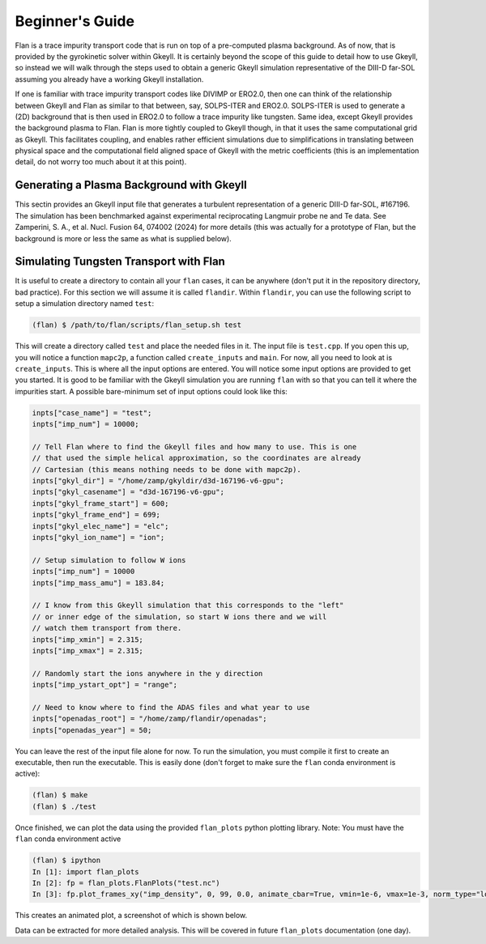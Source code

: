 =========================================================================================
Beginner's Guide
=========================================================================================

Flan is a trace impurity transport code that is run on top of a pre-computed plasma background. As of now, that is provided by the gyrokinetic solver within Gkeyll. It is certainly beyond the scope of this guide to detail how to use Gkeyll, so instead we will walk through the steps used to obtain a generic Gkeyll simulation representative of the DIII-D far-SOL assuming you already have a working Gkeyll installation. 

If one is familiar with trace impurity transport codes like DIVIMP or ERO2.0, then one can think of the relationship between Gkeyll and Flan as similar to that between, say, SOLPS-ITER and ERO2.0. SOLPS-ITER is used to generate a (2D) background that is then used in ERO2.0 to follow a trace impurity like tungsten. Same idea, except Gkeyll provides the background plasma to Flan. Flan is more tightly coupled to Gkeyll though, in that it uses the same computational grid as Gkeyll. This facilitates coupling, and enables rather efficient simulations due to simplifications in translating between physical space and the computational field aligned space of Gkeyll with the metric coefficients (this is an implementation detail, do not worry too much about it at this point). 

Generating a Plasma Background with Gkeyll
------------------------------------------

This sectin provides an Gkeyll input file that generates a turbulent representation of a generic DIII-D far-SOL, #167196. The simulation has been benchmarked against experimental reciprocating Langmuir probe ne and Te data. See Zamperini, S. A., et al. Nucl. Fusion 64, 074002 (2024) for more details (this was actually for a prototype of Flan, but the background is more or less the same as what is supplied below).


Simulating Tungsten Transport with Flan
---------------------------------------


It is useful to create a directory to contain all your :literal:`flan` cases, it can be anywhere (don't put it in the repository directory, bad practice). For this section we will assume it is called :literal:`flandir`. Within :literal:`flandir`, you can use the following script to setup a simulation directory named :literal:`test`:

.. code-block:: bash

   (flan) $ /path/to/flan/scripts/flan_setup.sh test

This will create a directory called :literal:`test` and place the needed files in it. The input file is :literal:`test.cpp`. If you open this up, you will notice a function :literal:`mapc2p`, a function called :literal:`create_inputs` and :literal:`main`. For now, all you need to look at is :literal:`create_inputs`. This is where all the input options are entered. You will notice some input options are provided to get you started. It is good to be familiar with the Gkeyll simulation you are running :literal:`flan` with so that you can tell it where the impurities start. A possible bare-minimum set of input options could look like this:

.. code-block:: bash

  inpts["case_name"] = "test";
  inpts["imp_num"] = 10000;
  
  // Tell Flan where to find the Gkeyll files and how many to use. This is one
  // that used the simple helical approximation, so the coordinates are already
  // Cartesian (this means nothing needs to be done with mapc2p).
  inpts["gkyl_dir"] = "/home/zamp/gkyldir/d3d-167196-v6-gpu";
  inpts["gkyl_casename"] = "d3d-167196-v6-gpu";
  inpts["gkyl_frame_start"] = 600;
  inpts["gkyl_frame_end"] = 699;
  inpts["gkyl_elec_name"] = "elc";
  inpts["gkyl_ion_name"] = "ion";
  
  // Setup simulation to follow W ions
  inpts["imp_num"] = 10000
  inpts["imp_mass_amu"] = 183.84;
  
  // I know from this Gkeyll simulation that this corresponds to the "left"
  // or inner edge of the simulation, so start W ions there and we will
  // watch them transport from there.
  inpts["imp_xmin"] = 2.315;
  inpts["imp_xmax"] = 2.315;
  
  // Randomly start the ions anywhere in the y direction
  inpts["imp_ystart_opt"] = "range";
  
  // Need to know where to find the ADAS files and what year to use
  inpts["openadas_root"] = "/home/zamp/flandir/openadas";
  inpts["openadas_year"] = 50;

You can leave the rest of the input file alone for now. To run the simulation, you must compile it first to create an executable, then run the executable. This is easily done (don't forget to make sure the :literal:`flan` conda environment is active):

.. code-block:: bash

  (flan) $ make
  (flan) $ ./test

Once finished, we can plot the data using the provided :literal:`flan_plots` python plotting library. Note: You must have the :literal:`flan` conda environment active

.. code-block:: bash

  (flan) $ ipython
  In [1]: import flan_plots
  In [2]: fp = flan_plots.FlanPlots("test.nc")
  In [3]: fp.plot_frames_xy("imp_density", 0, 99, 0.0, animate_cbar=True, vmin=1e-6, vmax=1e-3, norm_type="log", xlabel="R-Rsep (m)", ylabel="Binormal (m)", cbar_label="W Density (arb.)")

This creates an animated plot, a screenshot of which is shown below.

.. image:: ../flan_ex_v1.png

Data can be extracted for more detailed analysis. This will be covered in future :literal:`flan_plots` documentation (one day).


